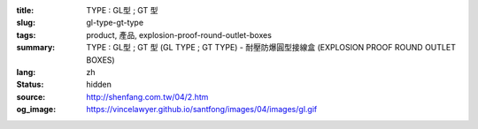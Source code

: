 :title: TYPE : GL型 ; GT 型
:slug: gl-type-gt-type
:tags: product, 產品, explosion-proof-round-outlet-boxes
:summary: TYPE : GL型 ; GT 型 (GL TYPE ; GT TYPE) - 耐壓防爆圓型接線盒 (EXPLOSION PROOF ROUND OUTLET BOXES)
:lang: zh
:status: hidden
:source: http://shenfang.com.tw/04/2.htm
:og_image: https://vincelawyer.github.io/santfong/images/04/images/gl.gif
